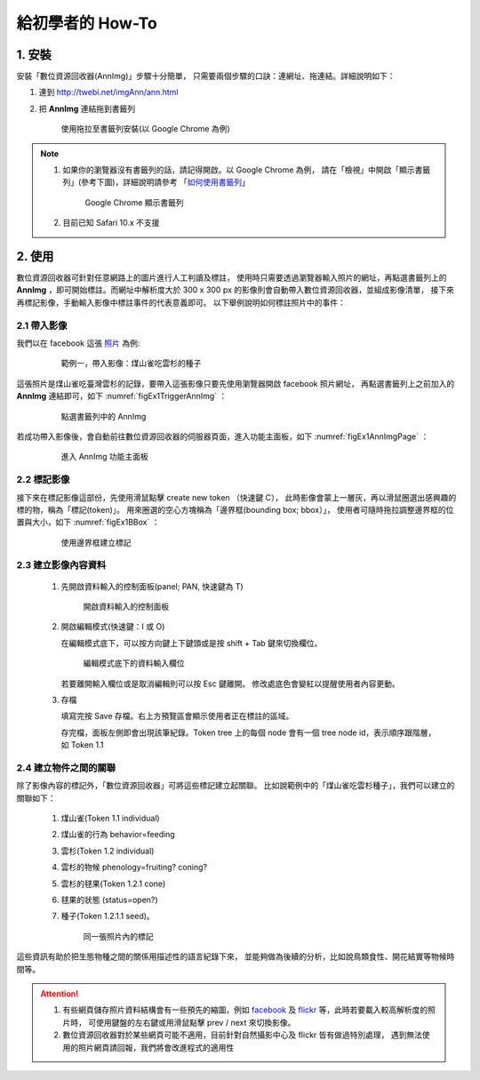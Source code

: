.. 「數位資源回收器」三分鐘快速上手教學


******************
給初學者的 How-To
******************

1. 安裝
=======

安裝「數位資源回收器(AnnImg)」步驟十分簡單，
只需要兩個步驟的口訣：連網址、拖連結。詳細說明如下：

#. 連到 http://twebi.net/imgAnn/ann.html

#. 把 **AnnImg** 連結拖到書籤列

   .. _figaddToBookmark:

   .. figure:: images/drag_to_bookmark_bar.png
      :width: 85%
      :alt: drag to install

      使用拖拉至書籤列安裝(以 Google Chrome 為例)

.. note::

   #. 如果你的瀏覽器沒有書籤列的話，請記得開啟。以 Google Chrome 為例，
      請在「檢視」中開啟「顯示書籤列」(參考下圖)，詳細說明請參考
      「`如何使用書籤列 <https://support.google.com/chrome/answer/95745?hl=zh-Hant>`_」

      .. _figShowBookmark:

      .. figure:: images/open_bookmark_bar.png
         :width: 50%
         :alt: 顯示書籤列

         Google Chrome 顯示書籤列

   #. 目前已知 Safari 10.x 不支援

2. 使用
=======

數位資源回收器可針對任意網路上的圖片進行人工判讀及標註，
使用時只需要透過瀏覽器輸入照片的網址，再點選書籤列上的
**AnnImg** ，即可開始標註。而網址中解析度大於 300 x 300 px
的影像則會自動帶入數位資源回收器，並組成影像清單，
接下來再標記影像，手動輸入影像中標註事件的代表意義即可。
以下舉例說明如何標註照片中的事件：

2.1 帶入影像
------------

我們以在 facebook 這張 `照片 <https://www.facebook.com/photo.php?fbid=973646572767671&set=pcb.1435326166499709&type=3&theater>`_ 為例:

   .. _figEx1:

   .. figure:: images/example1.png
      :width: 85%
      :alt: 煤山雀吃雲杉的種子

      範例一，帶入影像：煤山雀吃雲杉的種子

這張照片是煤山雀吃臺灣雲杉的記錄，要帶入這張影像只要先使用瀏覽器開啟 facebook 照片網址，
再點選書籤列上之前加入的 **AnnImg** 連結即可，如下 :numref:`figEx1TriggerAnnImg` ：

   .. _figEx1TriggerAnnImg:

   .. figure:: images/ex1_trigger_annimg.png
      :width: 85%
      :alt: 煤山雀吃雲杉的種子，帶入 AnnImg

      點選書籤列中的 AnnImg

若成功帶入影像後，會自動前往數位資源回收器的伺服器頁面，進入功能主面板，如下 :numref:`figEx1AnnImgPage` ：

   .. _figEx1AnnImgPage:

   .. figure:: images/annimg_page.png
      :width: 85%
      :alt: 煤山雀吃雲杉的種子，帶入 AnnImg

      進入 AnnImg 功能主面板

2.2 標記影像
------------

接下來在標記影像這部份，先使用滑鼠點擊 create new token （快速鍵 C），
此時影像會蒙上一層灰，再以滑鼠圈選出感興趣的標的物，稱為「標記(token)」。
用來圈選的空心方塊稱為「邊界框(bounding box; bbox）」，
使用者可隨時拖拉調整邊界框的位置與大小，如下 :numref:`figEx1BBox` ：


   .. _figEx1BBox:

   .. figure:: images/ex1_bbox.png
      :width: 85%
      :alt: 使用邊界框建立標記

      使用邊界框建立標記

2.3 建立影像內容資料
--------------------

   #. 先開啟資料輸入的控制面板(panel; PAN, 快速鍵為 T)

      .. _figAddData:

      .. figure:: images/add_data.png
         :width: 85%
         :alt: 開啟資料輸入的控制面板

         開啟資料輸入的控制面板

   #. 開啟編輯模式(快速鍵：I 或 O)

      在編輯模式底下，可以按方向鍵上下鍵頭或是按 shift + Tab 鍵來切換欄位。

      .. _figDataRows:

      .. figure:: images/data_rows.png
         :width: 85%
         :alt: 編輯模式底下的資料輸入欄位

         編輯模式底下的資料輸入欄位

      若要離開輸入欄位或是取消編輯則可以按 Esc 鍵離開。
      修改處底色會變紅以提醒使用者內容更動。

   #. 存檔

      填寫完按 Save 存檔。右上方預覽區會顯示使用者正在標註的區域。

      存完檔，面板左側即會出現該筆紀錄。Token tree 上的每個 node 
      會有一個 tree node id，表示順序跟階層，如 Token 1.1


2.4 建立物件之間的關聯
----------------------

除了影像內容的標記外，「數位資源回收器」可將這些標記建立起關聯。
比如說範例中的「煤山雀吃雲杉種子」，我們可以建立的關聯如下：

   #. 煤山雀(Token 1.1 individual)
   #. 煤山雀的行為 behavior=feeding
   #. 雲杉(Token 1.2 individual)
   #. 雲杉的物候 phenology=fruiting? coning?
   #. 雲杉的毬果(Token 1.2.1 cone)
   #. 毬果的狀態 (status=open?)
   #. 種子(Token 1.2.1.1 seed)。

      .. _figTokensMark:

      .. figure:: images/tokens_mark.png
         :width: 85%
         :alt: 標記

         同一張照片內的標記


這些資訊有助於把生態物種之間的關係用描述性的語言紀錄下來，
並能夠做為後續的分析，比如說鳥類食性、開花結實等物候時間等。


.. attention::

   #. 有些網頁儲存照片資料結構會有一些預先的縮圖，例如 `facebook <https://www.facebook.com>`_ 及
      `flickr <http://flickr.com>`_ 等，此時若要載入較高解析度的照片時，
      可使用鍵盤的左右鍵或用滑鼠點擊 prev / next 來切換影像。

   #. 數位資源回收器對於某些網頁可能不適用，目前針對自然攝影中心及 flickr 皆有做過特別處理，
      遇到無法使用的照片網頁請回報，我們將會改進程式的適用性


